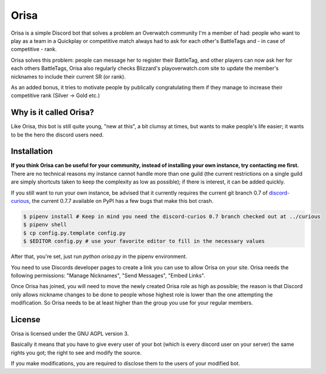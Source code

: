 Orisa
=====

Orisa is a simple Discord bot that solves a problem an Overwatch community
I'm a member of had: people who want to play as a team in a Quickplay or
competitive match always had to ask for each other's BattleTags and - in
case of competitive - rank.

Orisa solves this problem: people can message her to register their BattleTag,
and other players can now ask her for each others BattleTags, Orisa also
regularly checks Blizzard's playoverwatch.com site to update the member's
nicknames to include their current SR (or rank).

As an added bonus, it tries to motivate people by publically congratulating
them if they manage to increase their competitive rank (Silver -> Gold etc.)

Why is it called Orisa?
-----------------------

Like Orisa, this bot is still quite young, "new at this", a bit clumsy at times,
but wants to make people's life easier; it wants to be the hero the discord users need.

Installation
------------

**If you think Orisa can be useful for your community, instead of installing
your own instance, try contacting me first.** There are no technical reasons
my instance cannot handle more than one guild (the current restrictions
on a single guild are simply shortcuts taken to keep the complexity as low
as possible); if there is interest, it can be added quickly.

If you still want to run your own instance, be advised that it currently
requires the current git branch 0.7 of `discord-curious <https://github.com/Fuyukai/curious>`_,
the current 0.7.7 available on PyPI has a few bugs that make this bot crash.

.. code-block:: bash

    $ pipenv install # Keep in mind you need the discord-curios 0.7 branch checked out at ../curious
    $ pipenv shell
    $ cp config.py.template config.py
    $ $EDITOR config.py # use your favorite editor to fill in the necessary values

After that, you're set, just run `python orisa.py` in the pipenv environment.

You need to use Discords developer pages to create a link you can use to allow
Orisa on your site. Orisa needs the following permissions: "Manage Nicknames", "Send Messages",
"Embed Links".

Once Orisa has joined, you will need to move the newly created Orisa role as high as possible;
the reason is that Discord only allows nickname changes to be done to people whose highest
role is lower than the one attempting the modification. So Orisa needs to be at least higher than the
group you use for your regular members.

License
-------
Orisa is licensed under the GNU AGPL version 3.

Basically it means that you have to give every user of your bot (which is every discord user on
your server) the same rights you got; the right to see and modify the source.

If you make modifications, you are required to disclose them to the users of your modified bot.

